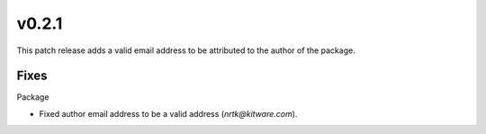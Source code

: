 v0.2.1
======
This patch release adds a valid email address to be attributed to the author
of the package.

Fixes
-----

Package

* Fixed author email address to be a valid address (`nrtk@kitware.com`).

